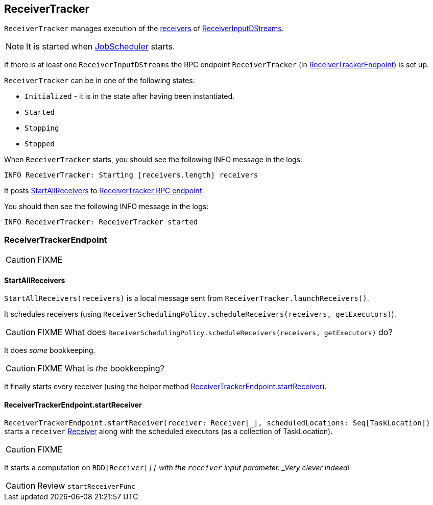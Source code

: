 == ReceiverTracker

`ReceiverTracker` manages execution of the link:spark-streaming.adoc#Receiver[receivers] of link:spark-streaming-dstreams.adoc#ReceiverInputDStream[ReceiverInputDStreams].

NOTE: It is started when link:spark-streaming-jobscheduler.adoc[JobScheduler] starts.

If there is at least one `ReceiverInputDStreams` the RPC endpoint `ReceiverTracker` (in <<ReceiverTrackerEndpoint, ReceiverTrackerEndpoint>>) is set up.

`ReceiverTracker` can be in one of the following states:

* `Initialized` - it is in the state after having been instantiated.
* `Started`
* `Stopping`
* `Stopped`

When `ReceiverTracker` starts, you should see the following INFO message in the logs:

```
INFO ReceiverTracker: Starting [receivers.length] receivers
```

It posts <<ReceiverTrackerEndpoint-StartAllReceivers, StartAllReceivers>> to <<ReceiverTrackerEndpoint, ReceiverTracker RPC endpoint>>.

You should then see the following INFO message in the logs:

```
INFO ReceiverTracker: ReceiverTracker started
```

=== [[ReceiverTrackerEndpoint]] ReceiverTrackerEndpoint

CAUTION: FIXME

==== [[ReceiverTrackerEndpoint-StartAllReceivers]] StartAllReceivers

`StartAllReceivers(receivers)` is a local message sent from `ReceiverTracker.launchReceivers()`.

It schedules receivers (using `ReceiverSchedulingPolicy.scheduleReceivers(receivers, getExecutors)`).

CAUTION: FIXME What does `ReceiverSchedulingPolicy.scheduleReceivers(receivers, getExecutors)` do?

It does _some_ bookkeeping.

CAUTION: FIXME What is _the_ bookkeeping?

It finally starts every receiver (using the helper method <<ReceiverTrackerEndpoint-startReceiver, ReceiverTrackerEndpoint.startReceiver>>).

==== [[ReceiverTrackerEndpoint-startReceiver]] ReceiverTrackerEndpoint.startReceiver

`ReceiverTrackerEndpoint.startReceiver(receiver: Receiver[_], scheduledLocations: Seq[TaskLocation])` starts a `receiver` link:spark-streaming.adoc#Receiver[Receiver] along with the scheduled executors (as a collection of TaskLocation).

CAUTION: FIXME

It starts a computation on `RDD[Receiver[_]]` with the `receiver` input parameter. _Very clever indeed!_

CAUTION: Review `startReceiverFunc`
